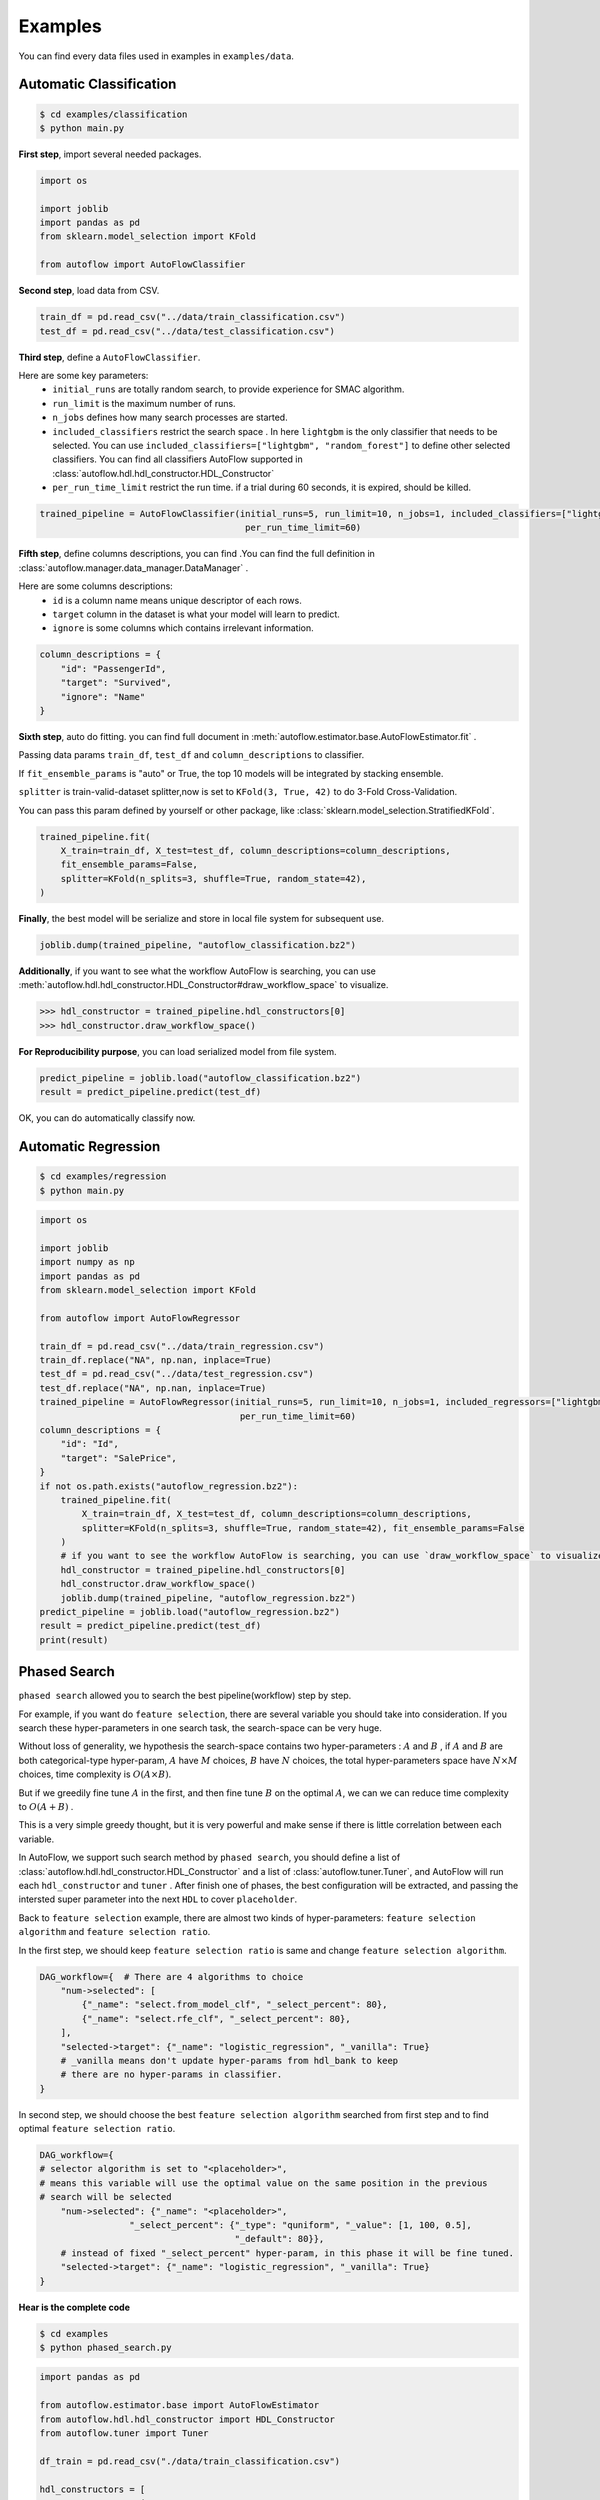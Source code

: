 Examples
===========
You can find every data files used in examples in ``examples/data``.

Automatic Classification
---------------------------
.. code-block:: console

    $ cd examples/classification
    $ python main.py

**First step**, import several needed packages.

.. code-block:: python

    import os

    import joblib
    import pandas as pd
    from sklearn.model_selection import KFold

    from autoflow import AutoFlowClassifier

**Second step**, load data from CSV.

.. code-block:: python

    train_df = pd.read_csv("../data/train_classification.csv")
    test_df = pd.read_csv("../data/test_classification.csv")

**Third step**, define a ``AutoFlowClassifier``.

Here are some key parameters:
    * ``initial_runs``  are totally random search, to provide experience for SMAC algorithm.
    * ``run_limit`` is the maximum number of runs.
    * ``n_jobs`` defines how many search processes are started.
    * ``included_classifiers`` restrict the search space . In here ``lightgbm`` is the only classifier that needs to be selected. You can use ``included_classifiers=["lightgbm", "random_forest"]`` to define other selected classifiers. You can find all classifiers AutoFlow supported in :class:`autoflow.hdl.hdl_constructor.HDL_Constructor`
    * ``per_run_time_limit`` restrict the run time. if a trial during 60 seconds, it is expired, should be killed.

.. code-block:: python

    trained_pipeline = AutoFlowClassifier(initial_runs=5, run_limit=10, n_jobs=1, included_classifiers=["lightgbm"],
                                           per_run_time_limit=60)

**Fifth step**, define columns descriptions, you can find .You can find the full definition in :class:`autoflow.manager.data_manager.DataManager` .

Here are some columns descriptions:
    * ``id`` is a column name means unique descriptor of each rows.
    * ``target`` column in the dataset is what your model will learn to predict.
    * ``ignore`` is some columns which contains irrelevant information.

.. code-block:: python

    column_descriptions = {
        "id": "PassengerId",
        "target": "Survived",
        "ignore": "Name"
    }

**Sixth step**, auto do fitting. you can find full document in :meth:`autoflow.estimator.base.AutoFlowEstimator.fit` .

Passing data params ``train_df``, ``test_df`` and ``column_descriptions`` to classifier.

If ``fit_ensemble_params`` is "auto" or True, the top 10 models will be integrated by stacking ensemble.

``splitter`` is train-valid-dataset splitter,now is set to ``KFold(3, True, 42)`` to do 3-Fold Cross-Validation.

You can pass this param defined by yourself or other package, like :class:`sklearn.model_selection.StratifiedKFold`.

.. code-block:: python

    trained_pipeline.fit(
        X_train=train_df, X_test=test_df, column_descriptions=column_descriptions,
        fit_ensemble_params=False,
        splitter=KFold(n_splits=3, shuffle=True, random_state=42),
    )

**Finally**, the best model will be serialize and store in local file system for subsequent use.

.. code-block:: python

    joblib.dump(trained_pipeline, "autoflow_classification.bz2")

**Additionally**, if you want to see what the workflow AutoFlow is searching,
you can use :meth:`autoflow.hdl.hdl_constructor.HDL_Constructor#draw_workflow_space` to visualize.

>>> hdl_constructor = trained_pipeline.hdl_constructors[0]
>>> hdl_constructor.draw_workflow_space()

.. image:: images/workflow_space.png

**For Reproducibility purpose**, you can load serialized model from file system.

.. code-block:: python

    predict_pipeline = joblib.load("autoflow_classification.bz2")
    result = predict_pipeline.predict(test_df)

OK, you can do automatically classify now.


Automatic Regression
---------------------------

.. code-block:: console

    $ cd examples/regression
    $ python main.py


.. code-block:: python

    import os

    import joblib
    import numpy as np
    import pandas as pd
    from sklearn.model_selection import KFold

    from autoflow import AutoFlowRegressor

    train_df = pd.read_csv("../data/train_regression.csv")
    train_df.replace("NA", np.nan, inplace=True)
    test_df = pd.read_csv("../data/test_regression.csv")
    test_df.replace("NA", np.nan, inplace=True)
    trained_pipeline = AutoFlowRegressor(initial_runs=5, run_limit=10, n_jobs=1, included_regressors=["lightgbm"],
                                          per_run_time_limit=60)
    column_descriptions = {
        "id": "Id",
        "target": "SalePrice",
    }
    if not os.path.exists("autoflow_regression.bz2"):
        trained_pipeline.fit(
            X_train=train_df, X_test=test_df, column_descriptions=column_descriptions,
            splitter=KFold(n_splits=3, shuffle=True, random_state=42), fit_ensemble_params=False
        )
        # if you want to see the workflow AutoFlow is searching, you can use `draw_workflow_space` to visualize
        hdl_constructor = trained_pipeline.hdl_constructors[0]
        hdl_constructor.draw_workflow_space()
        joblib.dump(trained_pipeline, "autoflow_regression.bz2")
    predict_pipeline = joblib.load("autoflow_regression.bz2")
    result = predict_pipeline.predict(test_df)
    print(result)

Phased Search
---------------------------

``phased search`` allowed you to search the best pipeline(workflow) step by step.

For example, if you want do ``feature selection``, there are several variable you should take into consideration.
If you search these hyper-parameters in one search task, the search-space can be very huge.

Without loss of generality, we hypothesis the search-space contains two hyper-parameters :
:math:`A` and :math:`B` , if :math:`A` and :math:`B` are both categorical-type hyper-param,
:math:`A` have :math:`M` choices, :math:`B` have :math:`N` choices, the total hyper-parameters space have :math:`{N}\times{M}` choices,
time complexity is :math:`{O}({A}\times{B})`.

But if we greedily fine tune :math:`A` in the first, and then fine tune :math:`B` on the optimal :math:`A`, we can
we can reduce time complexity to :math:`O({A} + {B})` .

This is a very simple greedy thought, but it is very powerful and make sense if there is little correlation between each variable.

In AutoFlow, we support such search method by ``phased search``, you should define a list of :class:`autoflow.hdl.hdl_constructor.HDL_Constructor` and a list of
:class:`autoflow.tuner.Tuner`, and AutoFlow will run each ``hdl_constructor`` and ``tuner`` .
After finish one of phases, the best configuration will be extracted, and passing the intersted super parameter into the next ``HDL`` to cover ``placeholder``.

Back to ``feature selection`` example, there are almost two kinds of hyper-parameters: ``feature selection algorithm`` and
``feature selection ratio``.

In the first step, we should keep ``feature selection ratio`` is same and change ``feature selection algorithm``.

.. code-block:: python

    DAG_workflow={  # There are 4 algorithms to choice
        "num->selected": [
            {"_name": "select.from_model_clf", "_select_percent": 80},
            {"_name": "select.rfe_clf", "_select_percent": 80},
        ],
        "selected->target": {"_name": "logistic_regression", "_vanilla": True}
        # _vanilla means don't update hyper-params from hdl_bank to keep
        # there are no hyper-params in classifier.
    }

In second step, we should choose the best ``feature selection algorithm`` searched from first step and to find optimal
``feature selection ratio``.

.. code-block:: python

    DAG_workflow={
    # selector algorithm is set to "<placeholder>",
    # means this variable will use the optimal value on the same position in the previous
    # search will be selected
        "num->selected": {"_name": "<placeholder>",
                     "_select_percent": {"_type": "quniform", "_value": [1, 100, 0.5],
                                         "_default": 80}},
        # instead of fixed "_select_percent" hyper-param, in this phase it will be fine tuned.
        "selected->target": {"_name": "logistic_regression", "_vanilla": True}
    }


**Hear is the complete code**

.. code-block:: console

    $ cd examples
    $ python phased_search.py


.. code-block:: python

    import pandas as pd

    from autoflow.estimator.base import AutoFlowEstimator
    from autoflow.hdl.hdl_constructor import HDL_Constructor
    from autoflow.tuner import Tuner

    df_train = pd.read_csv("./data/train_classification.csv")

    hdl_constructors = [
        HDL_Constructor(
            DAG_workflow={
                "nan->{highR=highR_nan,lowR=lowR_nan}": "operate.split.nan",
                "lowR_nan->nan": "impute.fill_abnormal",
                "highR_nan->nan": "operate.drop",
                "all->{cat_name=cat,num_name=num}": "operate.split.cat_num",
                "cat->num": "encode.label",
                "num->selected": [
                    {"_name": "select.from_model_clf", "_select_percent": 80},
                    {"_name": "select.rfe_clf", "_select_percent": 80},
                ],
                "selected->target": {"_name": "logistic_regression", "_vanilla": True}
            }
        ),
        HDL_Constructor(
            DAG_workflow={
                "nan->{highR=highR_nan,lowR=lowR_nan}": "operate.split.nan",
                "lowR_nan->nan": "impute.fill_abnormal",
                "highR_nan->nan": "operate.drop",
                "all->{cat_name=cat,num_name=num}": "operate.split.cat_num",
                "cat->num": "encode.label",
                "num->selected": {"_name": "<placeholder>",
                             "_select_percent": {"_type": "quniform", "_value": [1, 100, 0.5],
                                                 "_default": 80}},
                "selected->target": {"_name": "logistic_regression", "_vanilla": True}
            }
        ),
    ]

    tuners = [
        Tuner(
            run_limit=-1,
            search_method="grid",
            n_jobs=3,
            debug=True
        ),
        Tuner(
            run_limit=50,
            initial_runs=10,
            search_method="smac",
            n_jobs=3,
            debug=True
        ),
    ]
    autoflow_pipeline = AutoFlowEstimator(tuners, hdl_constructors)
    column_descriptions = {
        "id": "PassengerId",
        "target": "Survived",
        "ignore": "Name"
    }

    autoflow_pipeline.fit(
        X_train=df_train, column_descriptions=column_descriptions
    )

Series connect two or more algorithms in single edge
----------------------------------------------------------

As you can see in :ref:`Work Flow`, edge represents `preprocessing` or `estimating` algorithms in AutoFlow framework.

In the process of algorithm development,
data scientists will series connect two or more algorithms to use according to their knowledge.

For example, some algorithms need scaling ,some not.
Data scientists have summed up a table based on their experience showed below:

+----------------------------------------------------------------------------------------------+---------------+
| Algorithm Name                                                                               |  Need Scaling |
+==============================================================================================+===============+
| SVM, KNN, PCA, K-Means, Linear Regression, Logistic Regression, Linear Discriminant Analysis | Y             |
+----------------------------------------------------------------------------------------------+---------------+
| Naive Bayes, Tree-Based models                                                               | N             |
+----------------------------------------------------------------------------------------------+---------------+

If we not only want to trial  algorithms that don't need scaling like ``Naive Bayes`` and ``Tree-Based models``,
but also want trial scaling-needed algorithm like ``SVM``, ``KNN`` and ``LR``, How can we do ?

The answer is very esay, what you should do is only connect two or more algorithms' name by a separator ``"|"``, like this:

.. code-block:: python

    trained_pipeline = AutoFlowClassifier(
        initial_runs=12, run_limit=12, n_jobs=3,
        included_classifiers=[
            "scale.standardize|libsvm_svc", "scale.standardize|k_nearest_neighbors", "scale.standardize|logistic_regression",
            "gaussian_nb", "extra_trees", "lightgbm"
        ],
    )

``"scale.standardize|libsvm_svc"`` means do ``scale.standardize`` firstly, and do ``libsvm_svc`` as a classifier secondly.

Store your data in remote
-----------------------------

If you're using machines that are distributed in different places, storage system will be a big problem.
You must want to store your search records in single database, store your model persistent file in single
file-system.

Although the default option for AutoFlow is the local file system and local database (`sqlite <https://www.sqlite.org/index.html>`_),
AutoFlow also support common relational-database like `PostgreSQL <https://www.postgresql.org/>`_ and `MySQL <https://www.mysql.com/>`_ .
`Network File System <https://en.wikipedia.org/wiki/Network_File_System>`_ like `HDFS <https://hadoop.apache.org/docs/r1.2.1/hdfs_design.html>`_
is also supported  by AutoFlow.

In this example, you will learn how to use ``PostgreSQL`` and ``HDFS`` to store your search records and model persistent file.

Install PostgreSQL
::::::::::::::::::::

You can find many pages on Google that teach you how to install ``PostgreSQL``, but as a ML practitioner,
install by docker or conda maybe a good and convenient choice.

**Install by Docker**

.. code-block:: console

    $ docker pull postgres:9.6
    $ docker volume create pgdata
    $ docker run -it --rm -v pgdata:/var/lib/postgresql/data -p 5432:5432 -e POSTGRES_PASSWORD=000  postgres:9.6
    $ ls /var/lib/docker/volumes/pgdata
      _data

**Install by Conda**

.. code-block:: console

    $ conda create -n pg -y
    $ conda activate pg
    $ conda install -c conda-forge postgresql -y
    $ pg_ctl -D /home/tqc/miniconda3/envs/pg/var/postgres initdb
    $ pg_ctl -D /home/tqc/miniconda3/envs/pg/var/postgres -l logfile start
    $ psql postgres

Install HDFS
::::::::::::::::::::

After downloading ``hadoop`` from `official website <https://hadoop.apache.org/>`_ , move and uncompress the ``hadoop`` fold to
``/usr/local/hadoop``.

You should also install java if your computer haven't java environment.

You should modify following file:

**hadoop/etc/hadoop/hdfs-site.xml**


.. code-block:: xml

    <?xml version="1.0" encoding="UTF-8"?>
    <?xml-stylesheet type="text/xsl" href="configuration.xsl"?>
    <configuration>
        <property>
            <name>dfs.replication</name>
            <value>1</value>
        </property>
        <property>
            <name>dfs.namenode.name.dir</name>
            <value>file:/usr/local/hadoop/tmp/dfs/name</value>
        </property>
        <property>
            <name>dfs.datanode.data.dir</name>
            <value>file:/usr/local/hadoop/tmp/dfs/data</value>
        </property>
        <property>
            <name>dfs.permissions</name>
            <value>false</value>
        </property>
        <property>
            <name>dfs.http.address</name>
            <value>0.0.0.0:50070</value>
        </property>
    </configuration>

**hadoop/etc/hadoop/hadoop-env.sh**

.. code-block:: console

    export JAVA_HOME="/usr/lib/jvm/java-8-openjdk-amd64"

**hadoop/etc/hadoop/core-site.sh**

.. code-block:: xml

    <?xml version="1.0" encoding="UTF-8"?>
    <?xml-stylesheet type="text/xsl" href="configuration.xsl"?>
    <configuration>
      <property>
        <name>hadoop.tmp.dir</name>
        <value>file:/usr/local/hadoop/tmp</value>
        <description>Abase for other temporary directories.</description>
      </property>
      <property>
        <name>fs.defaultFS</name>
        <value>hdfs://0.0.0.0:9000</value>
      </property>
    </configuration>

**hadoop/etc/hadoop/yarn-site.sh**

.. code-block:: xml

    <?xml version="1.0"?>
    <?xml-stylesheet type="text/xsl" href="configuration.xsl"?>
    <configuration>
      <property>
        <name>yarn.resourcemanager.hostname</name>
        <value>localhost</value>
      </property>
      <property>
        <name>yarn.nodemanager.aux-services</name>
        <value>mapreduce_shuffle</value>
      </property>
      <property>
        <name>yarn.application.classpath</name>
        <value>/usr/local/hadoop/etc/hadoop:/usr/local/hadoop/share/hadoop/common/lib/*:/usr/local/hadoop/share/hadoop/common/*:/usr/local/hadoop/share/hadoop/hdfs:/usr/local/hadoop/share/hadoop/hdfs/lib/*:/usr/local/hadoop/share/hadoop/hdfs/*:/usr/local/hadoop/share/hadoop/mapreduce/lib/*:/usr/local/hadoop/share/hadoop/mapreduce/*:/usr/local/hadoop/share/hadoop/yarn:/usr/local/hadoop/share/hadoop/yarn/lib/*:/usr/local/hadoop/share/hadoop/yarn/*</value>
      </property>
    </configuration>

**hadoop/etc/hadoop/workers**

(Pseudo distributed mode)

.. code-block:: console

    localhost

**hadoop/etc/hadoop/mapred-site.xml**

.. code-block:: xml

    <?xml version="1.0"?>
    <?xml-stylesheet type="text/xsl" href="configuration.xsl"?>
    <configuration>
      <property>
        <name>mapreduce.framework.name</name>
        <value>yarn</value>
      </property>
    </configuration>

After all, you should start hdfs and yarn service.

.. code-block:: xml

    $ cd /usr/local/hadoop/sbin
    $ ./start-all.sh

Running AutoFlow job
:::::::::::::::::::::::

Different from the example above, in hear you should specify parameters like ``db_type``, ``db_params``, ``store_path``,
``file_system``, ``file_system_params`` in :class:`autoflow.estimator.base.AutoFlowEstimator` .

.. note::

    Detailed explanation can be found in :class:`autoflow.estimator.base.AutoFlowEstimator`

.. code-block:: python

    trained_pipeline = AutoFlowClassifier(
        initial_runs=5, run_limit=10, n_jobs=3,
        included_classifiers=["lightgbm"],
        should_store_intermediate_result=True,
        db_type="postgresql",
        db_params={
            "user": "tqc",
            "host": "0.0.0.0",
            "port": 5432
        },
        store_path="/autoflow",
        file_system="hdfs",
        file_system_params={
            "url": "http://0.0.0.0:50070",
            "user": "tqc"
        }
    )




















































































